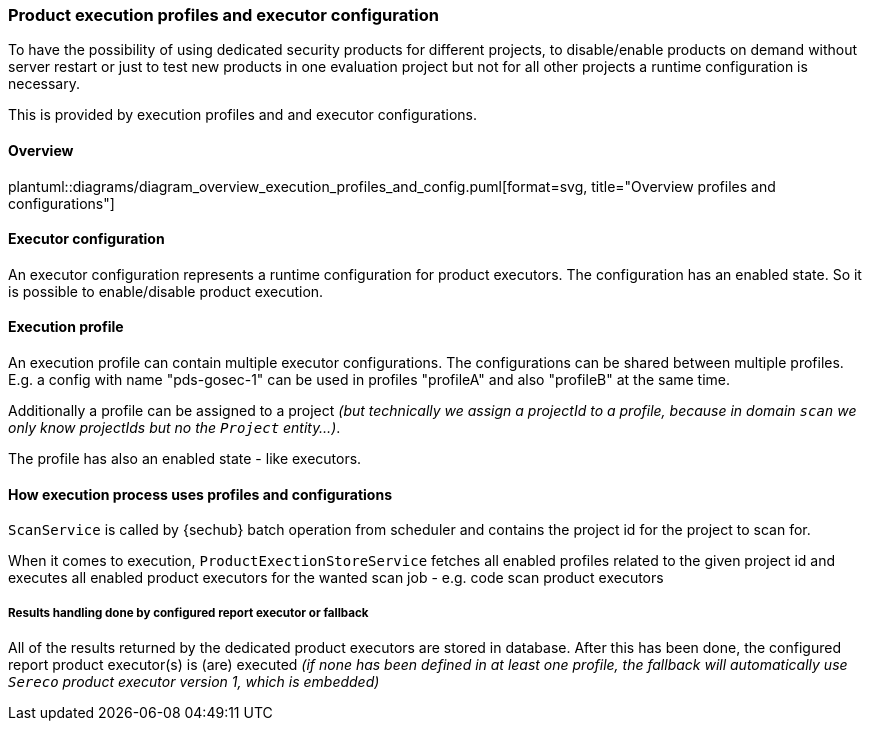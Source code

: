 // SPDX-License-Identifier: MIT
=== Product execution profiles and executor configuration
// see https://github.com/Daimler/sechub/issues/148 for issue details about executor config
// see https://github.com/Daimler/sechub/issues/391 for issue details about execution profiles

To have the possibility of using dedicated security products for different projects, to 
disable/enable products on demand without server restart or just to test new products in one evaluation project but
not for all other projects a runtime configuration is necessary.

This is provided by execution profiles and and executor configurations.   

==== Overview
plantuml::diagrams/diagram_overview_execution_profiles_and_config.puml[format=svg, title="Overview profiles and configurations"]  

==== Executor configuration
An executor configuration represents a runtime configuration for product executors. The configuration
has an enabled state. So it is possible to enable/disable product execution.

==== Execution profile
An execution profile can contain multiple executor configurations. The configurations can be shared 
between multiple profiles. E.g. a config with name "pds-gosec-1" can be used in profiles "profileA"
and also "profileB" at the same time. 

Additionally a profile can be assigned to a project _(but technically we assign a projectId to a profile, because
in domain `scan` we only know projectIds but no the `Project` entity...)_.

The profile has also an enabled state - like executors. 

==== How execution process uses profiles and configurations 
`ScanService` is called by {sechub} batch operation from scheduler and contains the project id for the
project to scan for. 

When it comes to execution, `ProductExectionStoreService` fetches all enabled profiles related to the given
project id and executes all enabled product executors for the wanted scan job - e.g. code scan product executors

===== Results handling done by configured report executor or fallback
All of the results returned by the dedicated product executors are stored in database. After this has been done,
the configured report product executor(s) is (are) executed _(if none has been defined in at least one profile, the
fallback will automatically use `Sereco` product executor version 1, which is embedded)_ 
